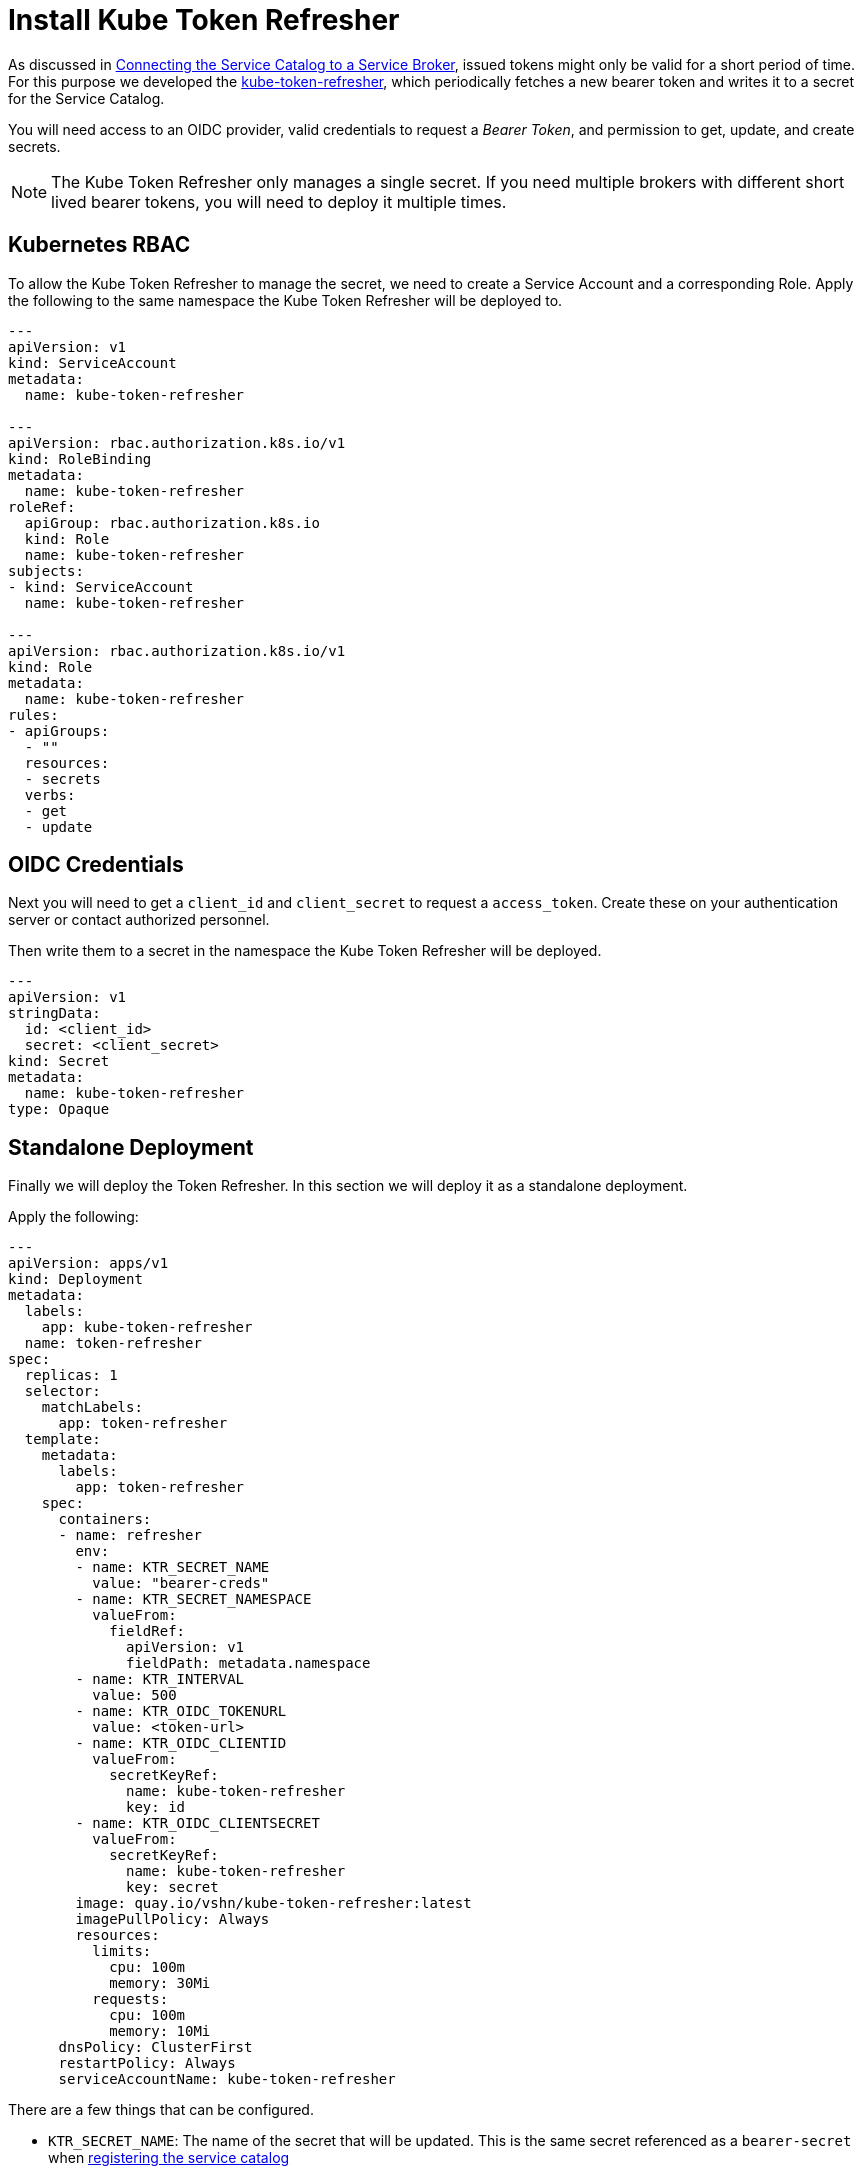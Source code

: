 = Install Kube Token Refresher

As discussed in xref:app-catalog:ROOT:how-tos/crossplane_service_broker/crossplane_service_broker/connect_service_catalog_to_service_broker.html[Connecting the Service Catalog to a Service Broker], issued tokens might only be valid for a short period of time.
For this purpose we developed the https://github.com/vshn/kube-token-refresher[kube-token-refresher], which periodically fetches a new bearer token and writes it to a secret for the Service Catalog.

You will need access to an OIDC provider, valid credentials to request a _Bearer Token_, and permission to get, update, and create secrets.

[NOTE]
====
The Kube Token Refresher only manages a single secret.
If you need multiple brokers with different short lived bearer tokens, you will need to deploy it multiple times.
====

== Kubernetes RBAC

To allow the  Kube Token Refresher to manage the secret, we need to create a Service Account and a corresponding Role.
Apply the following to the same namespace the Kube Token Refresher will be deployed to.

[source,yaml]
----
---
apiVersion: v1
kind: ServiceAccount
metadata:
  name: kube-token-refresher

---
apiVersion: rbac.authorization.k8s.io/v1
kind: RoleBinding
metadata:
  name: kube-token-refresher
roleRef:
  apiGroup: rbac.authorization.k8s.io
  kind: Role
  name: kube-token-refresher
subjects:
- kind: ServiceAccount
  name: kube-token-refresher

---
apiVersion: rbac.authorization.k8s.io/v1
kind: Role
metadata:
  name: kube-token-refresher
rules:
- apiGroups:
  - ""
  resources:
  - secrets
  verbs:
  - get
  - update

----


== OIDC Credentials

Next you will need to get a `client_id` and `client_secret` to request a `access_token`.
Create these on your authentication server or contact authorized personnel.

Then write them to a secret in the namespace the Kube Token Refresher will be deployed.

[source,yaml]
----
---
apiVersion: v1
stringData:
  id: <client_id>
  secret: <client_secret>
kind: Secret
metadata:
  name: kube-token-refresher
type: Opaque

----


== Standalone Deployment

Finally we will deploy the Token Refresher. 
In this section we will deploy it as a standalone deployment.

Apply the following:

[source,yaml]
----
---
apiVersion: apps/v1
kind: Deployment
metadata:
  labels:
    app: kube-token-refresher
  name: token-refresher
spec:
  replicas: 1
  selector:
    matchLabels:
      app: token-refresher
  template:
    metadata:
      labels:
        app: token-refresher
    spec:
      containers:
      - name: refresher
        env:
        - name: KTR_SECRET_NAME
          value: "bearer-creds"
        - name: KTR_SECRET_NAMESPACE
          valueFrom:
            fieldRef:
              apiVersion: v1
              fieldPath: metadata.namespace
        - name: KTR_INTERVAL
          value: 500
        - name: KTR_OIDC_TOKENURL
          value: <token-url>
        - name: KTR_OIDC_CLIENTID
          valueFrom:
            secretKeyRef:
              name: kube-token-refresher
              key: id
        - name: KTR_OIDC_CLIENTSECRET
          valueFrom:
            secretKeyRef:
              name: kube-token-refresher
              key: secret
        image: quay.io/vshn/kube-token-refresher:latest
        imagePullPolicy: Always
        resources:
          limits:
            cpu: 100m
            memory: 30Mi
          requests:
            cpu: 100m
            memory: 10Mi
      dnsPolicy: ClusterFirst
      restartPolicy: Always
      serviceAccountName: kube-token-refresher

----

There are a few things that can be configured.

* `KTR_SECRET_NAME`: The name of the secret that will be updated. 
This is the same secret referenced as a `bearer-secret` when xref:app-catalog:ROOT:how-tos/crossplane_service_broker/crossplane_service_broker/connect_service_catalog_to_service_broker.html#_register_the_crossplane_service_broker_at_the_service_catalog[registering the service catalog]
* `KTR_SECRET_NAMESPACE`: The namespace this secrets is in.
This example assumes it to be in the same namespace as the deployment.
* `KTR_INTERVAL`: In what interval (in seconds) to fetch a new token. 
This depends on your authentication server.
Expect some delays and request a new token early enough.
* `KTR_OIDC_TOKENURL`: The URL to fetch the token from. 
See xref:app-catalog:ROOT:how-tos/crossplane_service_broker/crossplane_service_broker/bearer_token_authentication.html[Bearer Token authentication] for more details on what this is.
* `KTR_OIDC_CLIENTID` and `KTR_OIDC_CLIENTSECRET`: The credentials we created earlier.




